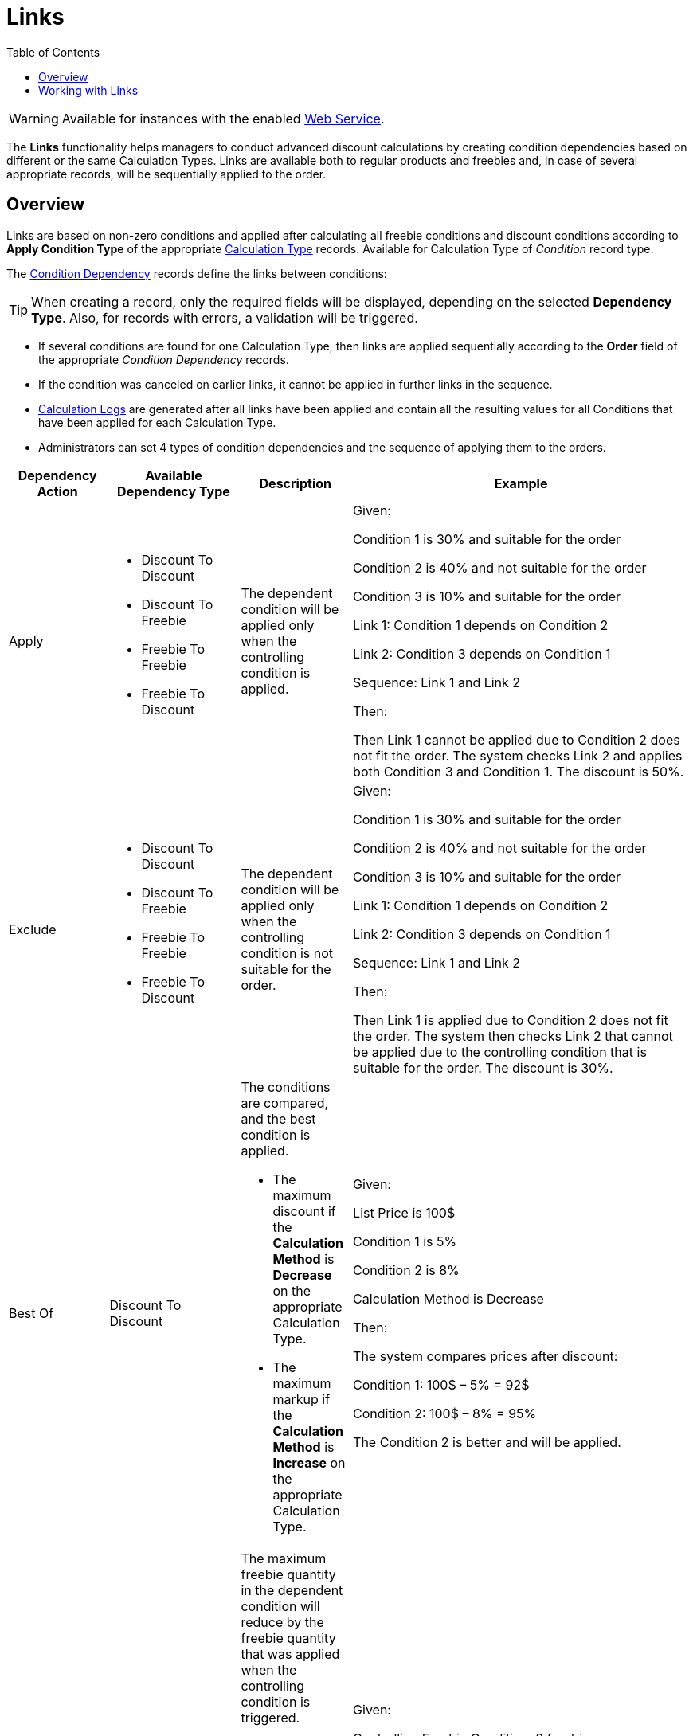 = Links
:toc:

WARNING: Available for instances with the enabled xref:admin-guide/managing-ct-orders/web-service/index.adoc[Web Service].

The *Links* functionality helps managers to conduct advanced discount calculations by creating condition dependencies based on different or the same [.object]#Calculation Types#. Links are available both to regular products and freebies and, in case of several appropriate records, will be sequentially applied to the order.

[[h2_773755849]]
== Overview

Links are based on non-zero conditions and applied after calculating all freebie conditions and discount conditions according to *Apply Condition Type* of the appropriate
 xref:admin-guide/managing-ct-orders/discount-management/discount-data-model/calculation-types-field-reference/index.adoc[Calculation Type] records. Available for [.object]#Calculation Type# of _Condition_ record type.

The xref:./discount-data-model/condition-dependency-field-reference.adoc[Condition Dependency] records define the links between conditions:

TIP: When creating a record, only the required fields will be displayed, depending on the selected *Dependency Type*. Also, for records with errors, a validation will be triggered.

* If several conditions are found for one [.object]#Calculation Type#, then links are applied sequentially according to the *Order* field of the appropriate _Condition Dependency_ records.
* If the condition was canceled on earlier links, it cannot be applied in further links in the sequence.
* xref:admin-guide/managing-ct-orders/discount-management/discount-data-model/calculated-discount-field-reference.adoc[Calculation Logs] are generated after all links have been applied and contain all the resulting values for all [.object]#Conditions# that have been applied for each [.object]#Calculation Type#.
* Administrators can set 4 types of condition dependencies and the sequence of applying them to the orders.

[width="100%",cols="15%,20%,10%,55%"]
|===
|*Dependency Action* |*Available Dependency Type* |*Description* |*Example*

|Apply a|
* Discount To Discount
* Discount To Freebie
* Freebie To Freebie
* Freebie To Discount

|The dependent condition will be applied only when the controlling condition is applied. a|Given:

Condition 1 is 30% and suitable for the order

Condition 2 is 40% and not suitable for the order

Condition 3 is 10% and suitable for the order

Link 1: Condition 1 depends on Condition 2

Link 2: Condition 3 depends on Condition 1

Sequence: Link 1 and Link 2

Then:

Then Link 1 cannot be applied due to Condition 2 does not fit the order. The system checks Link 2 and applies both Condition 3 and Condition 1. The discount is 50%.

|Exclude a|
* Discount To Discount
* Discount To Freebie
* Freebie To Freebie
* Freebie To Discount

|The dependent condition will be applied only when the controlling condition is not suitable for the order. a|Given:

Condition 1 is 30% and suitable for the order

Condition 2 is 40% and not suitable for the order

Condition 3 is 10% and suitable for the order

Link 1: Condition 1 depends on Condition 2

Link 2: Condition 3 depends on Condition 1

Sequence: Link 1 and Link 2

Then:

Then Link 1 is applied due to Condition 2 does not fit the order. The system then checks Link 2 that cannot be applied due to the controlling condition that is suitable for the order. The discount is 30%.

|Best Of |Discount To Discount a|
The conditions are compared, and the best condition is applied.

* The maximum discount if the *Calculation Method* is *Decrease* on the appropriate [.object]#Calculation Type#.
* The maximum markup if the *Calculation Method* is *Increase* on the appropriate [.object]#Calculation Type#.

a|Given:

List Price is 100$

Condition 1 is 5%

Condition 2 is 8%

Calculation Method is Decrease


Then:

The system compares prices after discount:

Condition 1: 100$ – 5% = 92$

Condition 2: 100$ – 8% = 95%

The Condition 2 is better and will be applied.

|Reduce |Freebie To Freebie a|
The maximum freebie quantity in the dependent condition will reduce by
the freebie quantity that was applied when the controlling condition is
triggered.

The [.object]#Freebie Condition# for the dependent freebie:

* Cannot be proportional (the *Proportional* checkbox must be inactive).
* Cannot have the *Adding Method* = *Similar*.

a|
Given:

Controlling Freebie Condition: 8 freebies.

Dependent Freebie Condition: 24 freebies.

Then:

8 freebies are taken from the controlling condition, and then 24 – 8 = 16 freebies are taken from the dependent condition.

|===

[[h2_414795498]]
== Working with Links

Links with different dependency actions may be used for the same order according to the *Order* field in case to reduce the discount conditions.

* Links with the *Apply*, *Exclude*, and *Best Of* dependency actions for regular products are calculated when a sales rep:
** opens the order cart and click the *Calculate Discounts* button;
** opens the *Freebies* window;
** clicks *Save* in the *Freebie* window;
** clicks *Save* in the *Delivery Summary* window.
* Links with the *Apply*, *Exclude*, and *Reduce* dependency actions for freebies are applied when a sales rep opens a *Freebie* window.
+
NOTE: If the freebie condition is set as *Controlling Freebie Condition* in the [.object]#Condition Dependency, then it is applicable only when adding a freebie to the order.
+
When a sales rep opens the order cart, they will see a warning about non-valid prices. To calculate discounts, they should click the *Calculate Discounts* button.
* The system checks all freebies in the order and finds all matching conditions from the appropriate _Calculation Type_ records for [.object]#Delivery Line Items#. If there are non-zero conditions and these conditions are used in the *Links* logic, they will be applied to the order according to the _Condition Dependency_ records in the sequence based on the *Order* field.

If the sales rep saves changes for freebies in the *Freebies* window, discounts for both regular products and freebies will be recalculated.

[tabs]
====
For Salesforce users::
+
--
image:Calculate-Discounts-Links-WS.png[]
--
For CT Mobile iOS users::
+
--
image:Calculate-Discounts-Links-iOS-WS.png[]
--
====

